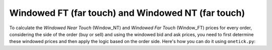 Windowed FT (far touch) and Windowed NT (far touch)
===================================================
To calculate the `Windowed Near Touch` (Window_NT) and `Windowed Far Touch` (Window_FT) prices for every order, considering the side of the order (buy or sell) and using the windowed bid and ask prices, you need to first determine these windowed prices and then apply the logic based on the order side. Here's how you can do it using ``onetick.py``:

.. testcode::

    import onetick.py as otp

    # Define your symbols, orders, and quotes database
    symbol = 'TSLA'
    orders_db = 'ORDERS_DB'
    quotes_db = 'US_COMP'
    date = otp.dt(2022, 3, 2)

    # Define the time window parameters
    window_before = 5.0  # seconds before the order
    window_after = 7.0   # seconds after the order

    # Load orders and quotes data
    orders = otp.DataSource(orders_db, tick_type='ORDER', symbol=symbol)
    quotes = otp.DataSource(quotes_db, tick_type='QTE', symbol=symbol)

    def get_window_ask_bid(orders: otp.Source, quotes: otp.Source, window_before: float, window_after: float) -> otp.Source:
        # Aggregate ask and bid prices
        quotes_agg = quotes.agg({'WINDOW_ASK': otp.agg.max('ASK_PRICE'),
                                 'WINDOW_BID': otp.agg.min('BID_PRICE')})

        # Define the start and end of the window
        window_start = orders['Time'] - otp.Nano(int(window_before * 1e9))
        window_end = orders['Time'] + otp.Nano(int(window_after * 1e9))

        # Join orders with the aggregated quotes based on the time window
        return orders.join_with_query(quotes_agg,
                                      start=window_start,
                                      end=window_end)

    # Apply the function to get windowed ask and bid prices
    windowed_ask_bid = get_window_ask_bid(orders, quotes, window_before, window_after)

    # Calculate Window_NT and Window_FT for each order
    windowed_ask_bid['Window_NT'] = windowed_ask_bid.apply(lambda tick: windowed_ask_bid['WINDOW_BID'] if tick['SIDE'] == 'BUY' else windowed_ask_bid['WINDOW_ASK'])
    windowed_ask_bid['Window_FT'] = windowed_ask_bid.apply(lambda tick: windowed_ask_bid['WINDOW_ASK'] if tick['SIDE'] == 'BUY' else windowed_ask_bid['WINDOW_BID'])

    # Select relevant fields
    orders_with_window_nt_ft = windowed_ask_bid[['ID', 'Window_NT', 'Window_FT']]

    # Run the query for the specified date
    df = otp.run(orders_with_window_nt_ft, date=date)
